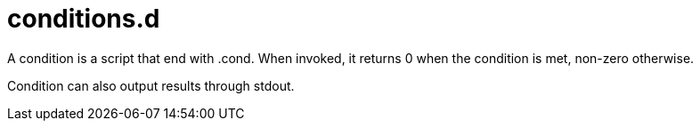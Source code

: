 # conditions.d
:toc:
:toclevels: 3
:sectnums:
:sectnumlevels: 3
:showtitle:

A condition is a script that end with .cond.
When invoked, it returns 0 when the condition is met, non-zero otherwise.

Condition can also output results through stdout.